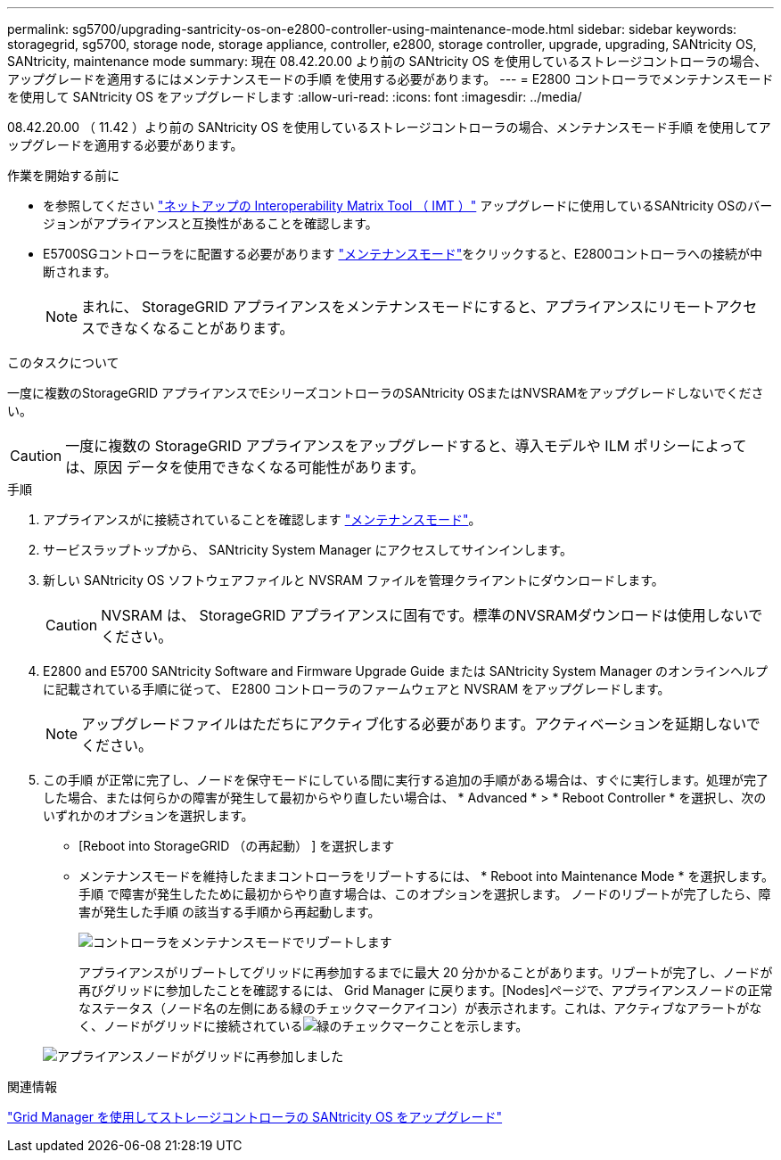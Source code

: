 ---
permalink: sg5700/upgrading-santricity-os-on-e2800-controller-using-maintenance-mode.html 
sidebar: sidebar 
keywords: storagegrid, sg5700, storage node, storage appliance, controller, e2800, storage controller, upgrade, upgrading, SANtricity OS, SANtricity, maintenance mode 
summary: 現在 08.42.20.00 より前の SANtricity OS を使用しているストレージコントローラの場合、アップグレードを適用するにはメンテナンスモードの手順 を使用する必要があります。 
---
= E2800 コントローラでメンテナンスモードを使用して SANtricity OS をアップグレードします
:allow-uri-read: 
:icons: font
:imagesdir: ../media/


[role="lead"]
08.42.20.00 （ 11.42 ）より前の SANtricity OS を使用しているストレージコントローラの場合、メンテナンスモード手順 を使用してアップグレードを適用する必要があります。

.作業を開始する前に
* を参照してください https://imt.netapp.com/matrix/#welcome["ネットアップの Interoperability Matrix Tool （ IMT ）"^] アップグレードに使用しているSANtricity OSのバージョンがアプライアンスと互換性があることを確認します。
* E5700SGコントローラをに配置する必要があります link:../commonhardware/placing-appliance-into-maintenance-mode.html["メンテナンスモード"]をクリックすると、E2800コントローラへの接続が中断されます。
+

NOTE: まれに、 StorageGRID アプライアンスをメンテナンスモードにすると、アプライアンスにリモートアクセスできなくなることがあります。



.このタスクについて
一度に複数のStorageGRID アプライアンスでEシリーズコントローラのSANtricity OSまたはNVSRAMをアップグレードしないでください。


CAUTION: 一度に複数の StorageGRID アプライアンスをアップグレードすると、導入モデルや ILM ポリシーによっては、原因 データを使用できなくなる可能性があります。

.手順
. アプライアンスがに接続されていることを確認します link:../commonhardware/placing-appliance-into-maintenance-mode.html["メンテナンスモード"]。
. サービスラップトップから、 SANtricity System Manager にアクセスしてサインインします。
. 新しい SANtricity OS ソフトウェアファイルと NVSRAM ファイルを管理クライアントにダウンロードします。
+

CAUTION: NVSRAM は、 StorageGRID アプライアンスに固有です。標準のNVSRAMダウンロードは使用しないでください。

. E2800 and E5700 SANtricity Software and Firmware Upgrade Guide または SANtricity System Manager のオンラインヘルプに記載されている手順に従って、 E2800 コントローラのファームウェアと NVSRAM をアップグレードします。
+

NOTE: アップグレードファイルはただちにアクティブ化する必要があります。アクティベーションを延期しないでください。

. この手順 が正常に完了し、ノードを保守モードにしている間に実行する追加の手順がある場合は、すぐに実行します。処理が完了した場合、または何らかの障害が発生して最初からやり直したい場合は、 * Advanced * > * Reboot Controller * を選択し、次のいずれかのオプションを選択します。
+
** [Reboot into StorageGRID （の再起動） ] を選択します
** メンテナンスモードを維持したままコントローラをリブートするには、 * Reboot into Maintenance Mode * を選択します。  手順 で障害が発生したために最初からやり直す場合は、このオプションを選択します。  ノードのリブートが完了したら、障害が発生した手順 の該当する手順から再起動します。
+
image::../media/reboot_controller_from_maintenance_mode.png[コントローラをメンテナンスモードでリブートします]

+
アプライアンスがリブートしてグリッドに再参加するまでに最大 20 分かかることがあります。リブートが完了し、ノードが再びグリッドに参加したことを確認するには、 Grid Manager に戻ります。[Nodes]ページで、アプライアンスノードの正常なステータス（ノード名の左側にある緑のチェックマークアイコン）が表示されます。これは、アクティブなアラートがなく、ノードがグリッドに接続されているimage:../media/icon_alert_green_checkmark.png["緑のチェックマーク"]ことを示します。

+
image::../media/nodes_menu.png[アプライアンスノードがグリッドに再参加しました]





.関連情報
link:upgrading-santricity-os-on-storage-controllers-using-grid-manager-sg5700.html["Grid Manager を使用してストレージコントローラの SANtricity OS をアップグレード"]
